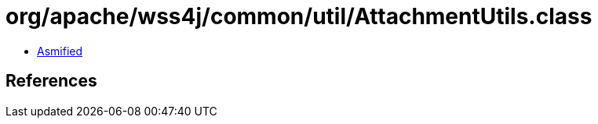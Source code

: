 = org/apache/wss4j/common/util/AttachmentUtils.class

 - link:AttachmentUtils-asmified.java[Asmified]

== References

